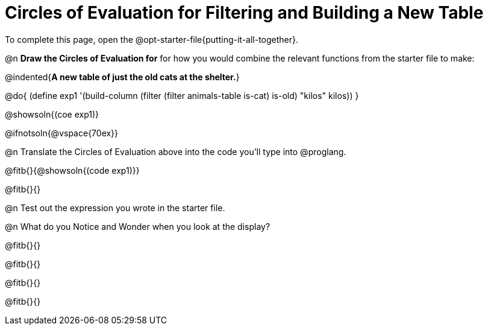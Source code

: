 = Circles of Evaluation for Filtering and Building a New Table

[.linkInstructions]
To complete this page, open the @opt-starter-file{putting-it-all-together}.

@n **Draw the Circles of Evaluation for** for how you would combine the relevant functions from the starter file to make:

@indented{**A new table of just the old cats at the shelter.**}

@do{
(define exp1 '(build-column (filter (filter animals-table is-cat) is-old) "kilos" kilos))
}

@showsoln{(coe exp1)}

@ifnotsoln{@vspace{70ex}}

@n Translate the Circles of Evaluation above into the code you'll type into @proglang.

@fitb{}{@showsoln{(code exp1)}}

@fitb{}{}

@n Test out the expression you wrote in the starter file.

@n What do you Notice and Wonder when you look at the display?

@fitb{}{}

@fitb{}{} 

@fitb{}{}

@fitb{}{} 